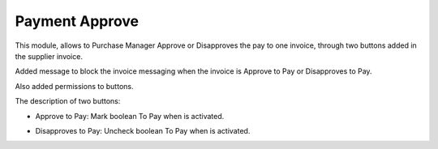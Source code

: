 Payment Approve
===============

This module, allows to Purchase Manager Approve or Disapproves the pay to one
invoice, through two buttons added in the supplier invoice.

Added message to block the invoice messaging when the invoice is Approve to
Pay or Disapproves to Pay.

Also added permissions to buttons.

The description of two buttons:

* Approve to Pay: Mark boolean To Pay when is activated.

  .. image:: account_payment_approve_invoice/static/description/button_approve.png


* Disapproves to Pay: Uncheck boolean To Pay when is activated.

  .. image:: account_payment_approve_invoice/static/description/button_disapproves.png

